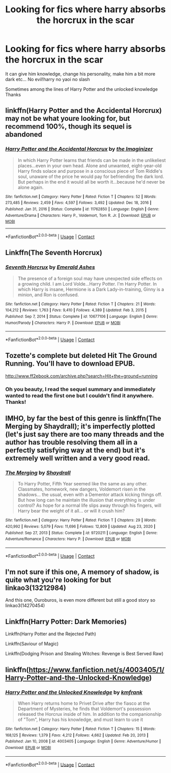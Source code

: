 #+TITLE: Looking for fics where harry absorbs the horcrux in the scar

* Looking for fics where harry absorbs the horcrux in the scar
:PROPERTIES:
:Author: Fede_24
:Score: 28
:DateUnix: 1611425432.0
:DateShort: 2021-Jan-23
:FlairText: Request
:END:
It can give him knowledge, change his personality, make him a bit more dark etc... No evil!harry no yaoi no slash

Sometimes among the lines of Harry Potter and the unlocked knowledge Thanks


** linkffn(Harry Potter and the Accidental Horcrux) may not be what youre looking for, but recommend 100%, though its sequel is abandoned
:PROPERTIES:
:Author: ourfoxholedyouth
:Score: 8
:DateUnix: 1611432995.0
:DateShort: 2021-Jan-23
:END:

*** [[https://www.fanfiction.net/s/11762850/1/][*/Harry Potter and the Accidental Horcrux/*]] by [[https://www.fanfiction.net/u/3306612/the-Imaginizer][/the Imaginizer/]]

#+begin_quote
  In which Harry Potter learns that friends can be made in the unlikeliest places...even in your own head. Alone and unwanted, eight-year-old Harry finds solace and purpose in a conscious piece of Tom Riddle's soul, unaware of the price he would pay for befriending the dark lord. But perhaps in the end it would all be worth it...because he'd never be alone again.
#+end_quote

^{/Site/:} ^{fanfiction.net} ^{*|*} ^{/Category/:} ^{Harry} ^{Potter} ^{*|*} ^{/Rated/:} ^{Fiction} ^{T} ^{*|*} ^{/Chapters/:} ^{52} ^{*|*} ^{/Words/:} ^{273,485} ^{*|*} ^{/Reviews/:} ^{2,459} ^{*|*} ^{/Favs/:} ^{4,597} ^{*|*} ^{/Follows/:} ^{3,492} ^{*|*} ^{/Updated/:} ^{Dec} ^{18,} ^{2016} ^{*|*} ^{/Published/:} ^{Jan} ^{31,} ^{2016} ^{*|*} ^{/Status/:} ^{Complete} ^{*|*} ^{/id/:} ^{11762850} ^{*|*} ^{/Language/:} ^{English} ^{*|*} ^{/Genre/:} ^{Adventure/Drama} ^{*|*} ^{/Characters/:} ^{Harry} ^{P.,} ^{Voldemort,} ^{Tom} ^{R.} ^{Jr.} ^{*|*} ^{/Download/:} ^{[[http://www.ff2ebook.com/old/ffn-bot/index.php?id=11762850&source=ff&filetype=epub][EPUB]]} ^{or} ^{[[http://www.ff2ebook.com/old/ffn-bot/index.php?id=11762850&source=ff&filetype=mobi][MOBI]]}

--------------

*FanfictionBot*^{2.0.0-beta} | [[https://github.com/FanfictionBot/reddit-ffn-bot/wiki/Usage][Usage]] | [[https://www.reddit.com/message/compose?to=tusing][Contact]]
:PROPERTIES:
:Author: FanfictionBot
:Score: 3
:DateUnix: 1611433019.0
:DateShort: 2021-Jan-23
:END:


** Linkffn(The Seventh Horcrux)
:PROPERTIES:
:Author: JOKERRule
:Score: 4
:DateUnix: 1611431675.0
:DateShort: 2021-Jan-23
:END:

*** [[https://www.fanfiction.net/s/10677106/1/][*/Seventh Horcrux/*]] by [[https://www.fanfiction.net/u/4112736/Emerald-Ashes][/Emerald Ashes/]]

#+begin_quote
  The presence of a foreign soul may have unexpected side effects on a growing child. I am Lord Volde...Harry Potter. I'm Harry Potter. In which Harry is insane, Hermione is a Dark Lady-in-training, Ginny is a minion, and Ron is confused.
#+end_quote

^{/Site/:} ^{fanfiction.net} ^{*|*} ^{/Category/:} ^{Harry} ^{Potter} ^{*|*} ^{/Rated/:} ^{Fiction} ^{T} ^{*|*} ^{/Chapters/:} ^{21} ^{*|*} ^{/Words/:} ^{104,212} ^{*|*} ^{/Reviews/:} ^{1,763} ^{*|*} ^{/Favs/:} ^{9,410} ^{*|*} ^{/Follows/:} ^{4,389} ^{*|*} ^{/Updated/:} ^{Feb} ^{3,} ^{2015} ^{*|*} ^{/Published/:} ^{Sep} ^{7,} ^{2014} ^{*|*} ^{/Status/:} ^{Complete} ^{*|*} ^{/id/:} ^{10677106} ^{*|*} ^{/Language/:} ^{English} ^{*|*} ^{/Genre/:} ^{Humor/Parody} ^{*|*} ^{/Characters/:} ^{Harry} ^{P.} ^{*|*} ^{/Download/:} ^{[[http://www.ff2ebook.com/old/ffn-bot/index.php?id=10677106&source=ff&filetype=epub][EPUB]]} ^{or} ^{[[http://www.ff2ebook.com/old/ffn-bot/index.php?id=10677106&source=ff&filetype=mobi][MOBI]]}

--------------

*FanfictionBot*^{2.0.0-beta} | [[https://github.com/FanfictionBot/reddit-ffn-bot/wiki/Usage][Usage]] | [[https://www.reddit.com/message/compose?to=tusing][Contact]]
:PROPERTIES:
:Author: FanfictionBot
:Score: 3
:DateUnix: 1611431701.0
:DateShort: 2021-Jan-23
:END:


** Tozette's complete but deleted Hit The Ground Running. You'll have to download EPUB.

[[http://www.ff2ebook.com/archive.php?search=Hit+the+ground+running]]
:PROPERTIES:
:Author: Aardwarkthe2nd
:Score: 4
:DateUnix: 1611438607.0
:DateShort: 2021-Jan-24
:END:

*** Oh you beauty, I read the sequel summary and immediately wanted to read the first one but I couldn't find it anywhere. Thanks!
:PROPERTIES:
:Author: lilaccomma
:Score: 1
:DateUnix: 1611443747.0
:DateShort: 2021-Jan-24
:END:


** IMHO, by far the best of this genre is linkffn(The Merging by Shaydrall); it's imperfectly plotted (let's just say there are too many threads and the author has trouble resolving them all in a perfectly satisfying way at the end) but it's extremely well written and a very good read.
:PROPERTIES:
:Author: verysleepy8
:Score: 2
:DateUnix: 1611479250.0
:DateShort: 2021-Jan-24
:END:

*** [[https://www.fanfiction.net/s/9720211/1/][*/The Merging/*]] by [[https://www.fanfiction.net/u/2102558/Shaydrall][/Shaydrall/]]

#+begin_quote
  To Harry Potter, Fifth Year seemed like the same as any other. Classmates, homework, new dangers, Voldemort risen in the shadows... the usual, even with a Dementor attack kicking things off. But how long can he maintain the illusion that everything is under control? As hope for a normal life slips away through his fingers, will Harry bear the weight of it all... or will it crush him?
#+end_quote

^{/Site/:} ^{fanfiction.net} ^{*|*} ^{/Category/:} ^{Harry} ^{Potter} ^{*|*} ^{/Rated/:} ^{Fiction} ^{T} ^{*|*} ^{/Chapters/:} ^{29} ^{*|*} ^{/Words/:} ^{420,992} ^{*|*} ^{/Reviews/:} ^{5,079} ^{*|*} ^{/Favs/:} ^{11,696} ^{*|*} ^{/Follows/:} ^{12,809} ^{*|*} ^{/Updated/:} ^{Aug} ^{23,} ^{2020} ^{*|*} ^{/Published/:} ^{Sep} ^{27,} ^{2013} ^{*|*} ^{/Status/:} ^{Complete} ^{*|*} ^{/id/:} ^{9720211} ^{*|*} ^{/Language/:} ^{English} ^{*|*} ^{/Genre/:} ^{Adventure/Romance} ^{*|*} ^{/Characters/:} ^{Harry} ^{P.} ^{*|*} ^{/Download/:} ^{[[http://www.ff2ebook.com/old/ffn-bot/index.php?id=9720211&source=ff&filetype=epub][EPUB]]} ^{or} ^{[[http://www.ff2ebook.com/old/ffn-bot/index.php?id=9720211&source=ff&filetype=mobi][MOBI]]}

--------------

*FanfictionBot*^{2.0.0-beta} | [[https://github.com/FanfictionBot/reddit-ffn-bot/wiki/Usage][Usage]] | [[https://www.reddit.com/message/compose?to=tusing][Contact]]
:PROPERTIES:
:Author: FanfictionBot
:Score: 2
:DateUnix: 1611479278.0
:DateShort: 2021-Jan-24
:END:


** I'm not sure if this one, A memory of shadow, is quite what you're looking for but linkao3(13212984)

And this one, Ouroburos, is even more different but still a good story so linkao3(14270454)
:PROPERTIES:
:Author: virtualPersona
:Score: 1
:DateUnix: 1611492813.0
:DateShort: 2021-Jan-24
:END:


** Linkffn(Harry Potter: Dark Memories)

Linkffn(Harry Potter and the Rejected Path)

Linkffn(Saviour of Magic)

Linkffn(Dodging Prison and Stealing Witches: Revenge is Best Served Raw)
:PROPERTIES:
:Author: The-Apprentice-Autho
:Score: 1
:DateUnix: 1611537296.0
:DateShort: 2021-Jan-25
:END:


** linkffn([[https://www.fanfiction.net/s/4003405/1/Harry-Potter-and-the-Unlocked-Knowledge]])
:PROPERTIES:
:Author: Asdrake7713
:Score: 1
:DateUnix: 1611546131.0
:DateShort: 2021-Jan-25
:END:

*** [[https://www.fanfiction.net/s/4003405/1/][*/Harry Potter and the Unlocked Knowledge/*]] by [[https://www.fanfiction.net/u/1351530/kmfrank][/kmfrank/]]

#+begin_quote
  When Harry returns home to Privet Drive after the fiasco at the Department of Mysteries, he finds that Voldemort's possession released the Horcrux inside of him. In addition to the companionship of "Tom", Harry has his knowledge, and must learn to use it
#+end_quote

^{/Site/:} ^{fanfiction.net} ^{*|*} ^{/Category/:} ^{Harry} ^{Potter} ^{*|*} ^{/Rated/:} ^{Fiction} ^{T} ^{*|*} ^{/Chapters/:} ^{15} ^{*|*} ^{/Words/:} ^{168,125} ^{*|*} ^{/Reviews/:} ^{1,379} ^{*|*} ^{/Favs/:} ^{4,212} ^{*|*} ^{/Follows/:} ^{4,662} ^{*|*} ^{/Updated/:} ^{Feb} ^{20,} ^{2013} ^{*|*} ^{/Published/:} ^{Jan} ^{10,} ^{2008} ^{*|*} ^{/id/:} ^{4003405} ^{*|*} ^{/Language/:} ^{English} ^{*|*} ^{/Genre/:} ^{Adventure/Humor} ^{*|*} ^{/Download/:} ^{[[http://www.ff2ebook.com/old/ffn-bot/index.php?id=4003405&source=ff&filetype=epub][EPUB]]} ^{or} ^{[[http://www.ff2ebook.com/old/ffn-bot/index.php?id=4003405&source=ff&filetype=mobi][MOBI]]}

--------------

*FanfictionBot*^{2.0.0-beta} | [[https://github.com/FanfictionBot/reddit-ffn-bot/wiki/Usage][Usage]] | [[https://www.reddit.com/message/compose?to=tusing][Contact]]
:PROPERTIES:
:Author: FanfictionBot
:Score: 1
:DateUnix: 1611546156.0
:DateShort: 2021-Jan-25
:END:
